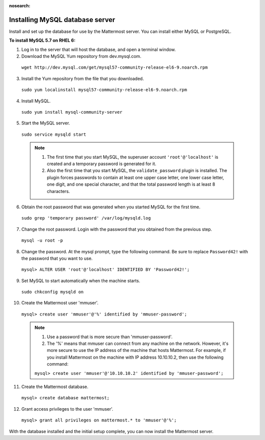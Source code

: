 :nosearch:
..  _install-rhel-6-mysql:

Installing MySQL database server
================================

Install and set up the database for use by the Mattermost server. You can install either MySQL or PostgreSQL.

**To install MySQL 5.7 on RHEL 6:**

1. Log in to the server that will host the database, and open a terminal window.

2. Download the MySQL Yum repository from dev.mysql.com.

  ``wget http://dev.mysql.com/get/mysql57-community-release-el6-9.noarch.rpm``

3. Install the Yum repository from the file that you downloaded.

  ``sudo yum localinstall mysql57-community-release-el6-9.noarch.rpm``

4. Install MySQL.

  ``sudo yum install mysql-community-server``

5. Start the MySQL server.

  ``sudo service mysqld start``
  
  .. note::
    1. The first time that you start MySQL, the superuser account ``'root'@'localhost'`` is created and a temporary password is generated for it.
    2. Also the first time that you start MySQL, the ``validate_password`` plugin is installed. The plugin forces passwords to contain at least one upper case letter, one lower case letter, one digit, and one special character, and that the total password length is at least 8 characters.

6. Obtain the root password that was generated when you started MySQL for the first time.

  ``sudo grep 'temporary password' /var/log/mysqld.log``

7. Change the root password. Login with the password that you obtained from the previous step.

  ``mysql -u root -p``

8. Change the password. At the mysql prompt, type the following command. Be sure to replace ``Password42!`` with the password that you want to use.

  ``mysql> ALTER USER 'root'@'localhost' IDENTIFIED BY 'Password42!';``

9. Set MySQL to start automatically when the machine starts.

  ``sudo chkconfig mysqld on``

10. Create the Mattermost user 'mmuser'.

  ``mysql> create user 'mmuser'@'%' identified by 'mmuser-password';``

  .. note::
    1. Use a password that is more secure than 'mmuser-password'.
    2. The '%' means that mmuser can connect from any machine on the network. However, it's more secure to use the IP address of the machine that hosts Mattermost. For example, if you install Mattermost on the machine with IP address 10.10.10.2, then use the following command:

    ``mysql> create user 'mmuser'@'10.10.10.2' identified by 'mmuser-password';``

11. Create the Mattermost database.

  ``mysql> create database mattermost;``

12. Grant access privileges to the user 'mmuser'.

  ``mysql> grant all privileges on mattermost.* to 'mmuser'@'%';``

With the database installed and the initial setup complete, you can now install the Mattermost server.
